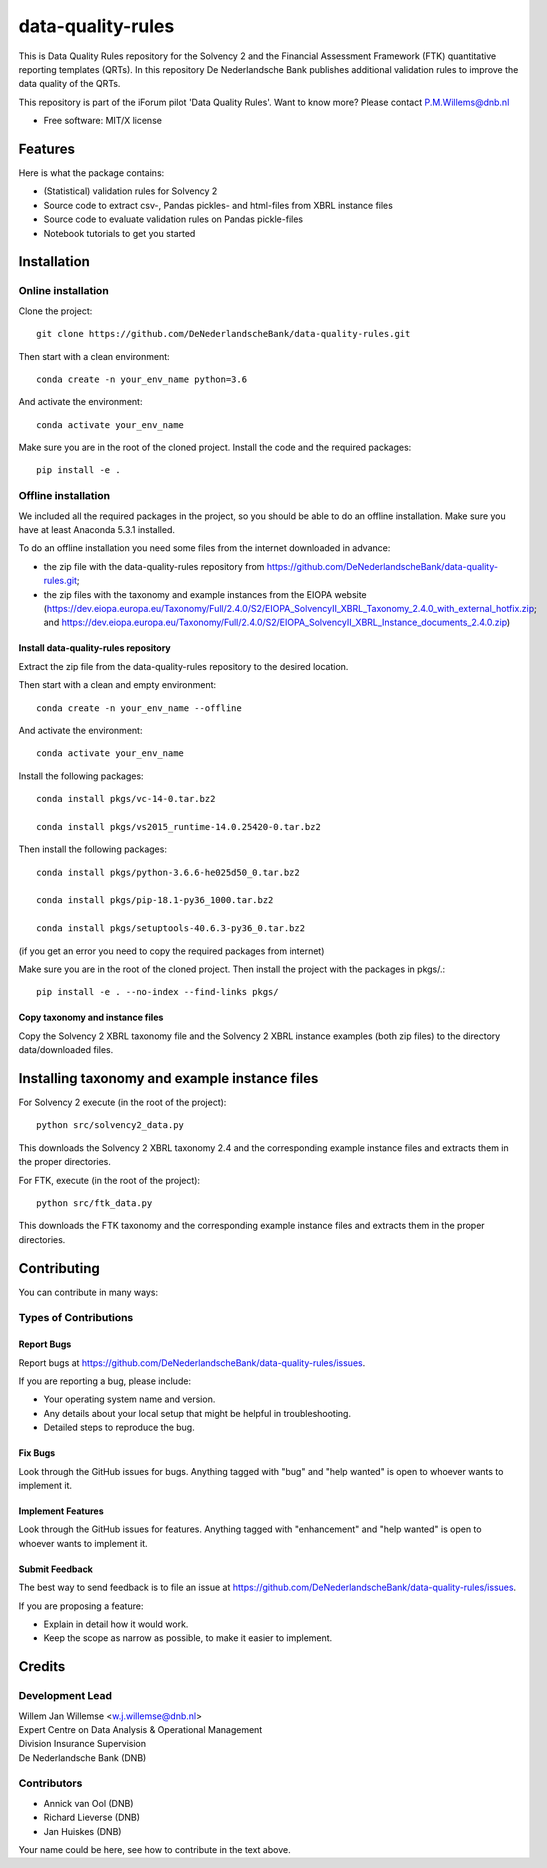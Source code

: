 ==================
data-quality-rules
==================

.. image:: https://img.shields.io/github/release/DeNederlandscheBank/solvency2-rules.svg
           :target: https://github.com/DeNederlandscheBank/data-quality-rules/releases/
           :alt: Github release
.. image:: https://img.shields.io/travis/DeNederlandscheBank/data-quality-rules.svg
        :target: https://travis-ci.org/DeNederlandscheBank/data-quality-rules
        :alt: Build Status
.. image:: https://img.shields.io/badge/License-MIT/X-blue.svg
        :target: https://github.com/DeNederlandscheBank/data-quality-rules/blob/master/LICENSE
        :alt: License

This is Data Quality Rules repository for the Solvency 2 and the Financial Assessment Framework (FTK) quantitative reporting templates (QRTs). In this repository De Nederlandsche Bank publishes additional validation rules to improve the data quality of the QRTs.

This repository is part of the iForum pilot 'Data Quality Rules'. Want to know more? Please contact P.M.Willems@dnb.nl

* Free software: MIT/X license

Features
========

Here is what the package contains:

* (Statistical) validation rules for Solvency 2

* Source code to extract csv-, Pandas pickles- and html-files from XBRL instance files

* Source code to evaluate validation rules on Pandas pickle-files

* Notebook tutorials to get you started


Installation
============

Online installation
-------------------

Clone the project::

  git clone https://github.com/DeNederlandscheBank/data-quality-rules.git

Then start with a clean environment::

  conda create -n your_env_name python=3.6

And activate the environment::

  conda activate your_env_name

Make sure you are in the root of the cloned project. Install the code and the required packages::

  pip install -e .

Offline installation
--------------------

We included all the required packages in the project, so you should be able to do an offline installation. Make sure you have at least Anaconda 5.3.1 installed.

To do an offline installation you need some files from the internet downloaded in advance: 

* the zip file with the data-quality-rules repository from https://github.com/DeNederlandscheBank/data-quality-rules.git;

* the zip files with the taxonomy and example instances from the EIOPA website (https://dev.eiopa.europa.eu/Taxonomy/Full/2.4.0/S2/EIOPA_SolvencyII_XBRL_Taxonomy_2.4.0_with_external_hotfix.zip; and https://dev.eiopa.europa.eu/Taxonomy/Full/2.4.0/S2/EIOPA_SolvencyII_XBRL_Instance_documents_2.4.0.zip)


Install data-quality-rules repository
~~~~~~~~~~~~~~~~~~~~~~~~~~~~~~~~~~~~~

Extract the zip file from the data-quality-rules repository to the desired location.

Then start with a clean and empty environment::

  conda create -n your_env_name --offline

And activate the environment::

  conda activate your_env_name

Install the following packages::

  conda install pkgs/vc-14-0.tar.bz2

  conda install pkgs/vs2015_runtime-14.0.25420-0.tar.bz2

Then install the following packages::

  conda install pkgs/python-3.6.6-he025d50_0.tar.bz2

  conda install pkgs/pip-18.1-py36_1000.tar.bz2

  conda install pkgs/setuptools-40.6.3-py36_0.tar.bz2

(if you get an error you need to copy the required packages from internet)

Make sure you are in the root of the cloned project. Then install the project with the packages in pkgs/.::

  pip install -e . --no-index --find-links pkgs/


Copy taxonomy and instance files
~~~~~~~~~~~~~~~~~~~~~~~~~~~~~~~~

Copy the Solvency 2 XBRL taxonomy file and the Solvency 2 XBRL instance examples (both zip files) to the directory data/downloaded files.


Installing taxonomy and example instance files
==============================================

For Solvency 2 execute (in the root of the project)::

  python src/solvency2_data.py

This downloads the Solvency 2 XBRL taxonomy 2.4 and the corresponding example instance files and extracts them in the proper directories.

For FTK, execute (in the root of the project)::

  python src/ftk_data.py

This downloads the FTK taxonomy and the corresponding example instance files and extracts them in the proper directories.


Contributing
============

You can contribute in many ways:

Types of Contributions
----------------------

Report Bugs
~~~~~~~~~~~

Report bugs at https://github.com/DeNederlandscheBank/data-quality-rules/issues.

If you are reporting a bug, please include:

* Your operating system name and version.
* Any details about your local setup that might be helpful in troubleshooting.
* Detailed steps to reproduce the bug.

Fix Bugs
~~~~~~~~

Look through the GitHub issues for bugs. Anything tagged with "bug" and "help
wanted" is open to whoever wants to implement it.

Implement Features
~~~~~~~~~~~~~~~~~~

Look through the GitHub issues for features. Anything tagged with "enhancement"
and "help wanted" is open to whoever wants to implement it.

Submit Feedback
~~~~~~~~~~~~~~~

The best way to send feedback is to file an issue at https://github.com/DeNederlandscheBank/data-quality-rules/issues.

If you are proposing a feature:

* Explain in detail how it would work.
* Keep the scope as narrow as possible, to make it easier to implement.


Credits
=======

Development Lead
----------------

| Willem Jan Willemse <w.j.willemse@dnb.nl>
| Expert Centre on Data Analysis & Operational Management
| Division Insurance Supervision
| De Nederlandsche Bank (DNB)

Contributors
------------

* Annick van Ool (DNB)
* Richard Lieverse (DNB)
* Jan Huiskes (DNB)

Your name could be here, see how to contribute in the text above.
